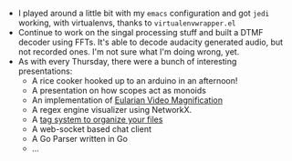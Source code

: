 #+BEGIN_COMMENT
.. title: Hacker School, 2014-06-26
.. slug: hacker-school-2014-06-26
.. date: 2014-06-26 09:30:20 UTC-04:00
.. tags: hackerschool, dtmf, fft
.. link:
.. description:
.. type: text
.. category: hackerschool-checkins
#+END_COMMENT

- I played around a little bit with my ~emacs~ configuration and got ~jedi~
  working, with virtualenvs, thanks to ~virtualenvwrapper.el~
- Continue to work on the singal processing stuff and built a DTMF decoder
  using FFTs.  It's able to decode audacity generated audio, but not recorded
  ones. I'm not sure what I'm doing wrong, yet.
- As with every Thursday, there were a bunch of interesting presentations:
  - A rice cooker hooked up to an arduino in an afternoon!
  - A presentation on how scopes act as monoids
  - An implementation of [[http://people.csail.mit.edu/mrub/vidmag/][Eularian Video Magnification]]
  - A regex engine visualizer using NetworkX.
  - A [[https://github.com/ambimorph/protagonist][tag system to organize your files]]
  - A web-socket based chat client
  - A Go Parser written in Go
  - ...
